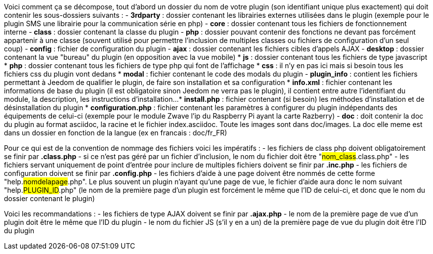 Voici comment ça se décompose, tout d’abord un dossier du nom de votre plugin (son identifiant unique plus exactement) qui doit contenir les sous-dossiers suivants :
- *3rdparty* : dossier contenant les librairies externes utilisées dans le plugin (exemple pour le plugin SMS une librairie pour la communication série en php)
- *core* : dossier contenant tous les fichiers de fonctionnement interne
- *class* : dossier contenant la classe du plugin
- *php* : dossier pouvant contenir des fonctions ne devant pas forcément appartenir à une classe (souvent utilisé pour permettre l’inclusion de multiples classes ou fichiers de configuration d’un seul coup)
- *config* : fichier de configuration du plugin
- *ajax* : dossier contenant les fichiers cibles d’appels AJAX
- *desktop* : dossier contenant la vue "bureau" du plugin (en opposition avec la vue mobile)
* *js* : dossier contenant tous les fichiers de type javascript
* *php* : dossier contenant tous les fichiers de type php qui font de l’affichage
* *css* : il n’y en pas ici mais si besoin tous les fichiers css du plugin vont dedans
* *modal*  : fichier contenant le code des modals du plugin
- *plugin_info* : contient les fichiers permettant à Jeedom de qualifier le plugin, de faire son installation et sa configuration
* *info.xml* : fichier contenant les informations de base du plugin (il est obligatoire sinon Jeedom ne verra pas le plugin), il contient entre autre l’identifiant du module, la description, les instructions d’installation...
* *install.php* : fichier contenant (si besoin) les méthodes d’installation et de désinstallation du plugin
* *configuration.php* : fichier contenant les paramètres à configurer du plugin indépendants des équipements de celui-ci (exemple pour le module Zwave l’ip du Raspberry Pi ayant la carte Razberry)
- *doc* : doit contenir la doc du plugin au format asciidoc, la racine et le fichier index.asciidoc. Toute les images sont dans doc/images. La doc elle meme est dans un dossier en fonction de la langue (ex en francais : doc/fr_FR)

Pour ce qui est de la convention de nommage des fichiers voici les impératifs :
- les fichiers de class php doivent obligatoirement se finir par *.class.php*
- si ce n’est pas géré par un fichier d’inclusion, le nom du fichier doit être "#nom_class#.class.php"
- les fichiers servant uniquement de point d’entrée pour inclure de multiples fichiers doivent se finir par *.inc.php*
- les fichiers de configuration doivent se finir par *.config.php*
- les fichiers d’aide à une page doivent être nommés de cette forme "help.#nomdelapage#.php". Le plus souvent un plugin n’ayant qu’une page de vue, le fichier d’aide aura donc le nom suivant "help.#PLUGIN_ID#.php" (le nom de la première page d’un plugin est forcément le même que l'ID de celui-ci, et donc que le nom du dossier contenant le plugin)

Voici les recommandations :
- les fichiers de type AJAX doivent se finir par *.ajax.php*
- le nom de la première page de vue d’un plugin doit être le même que l’ID du plugin
- le nom du fichier JS (s’il y en a un) de la première page de vue du plugin doit être l’ID du plugin
